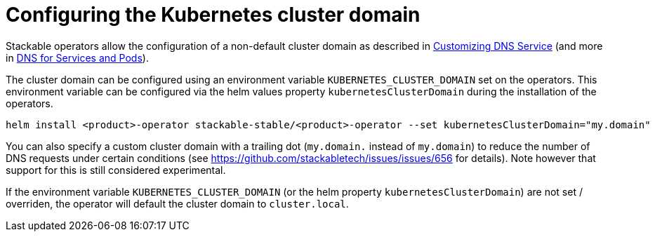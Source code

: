 = Configuring the Kubernetes cluster domain
:description: Configure Stackable operators to use a different cluster domain other than 'cluster.local'.
:dns-custom-nameservers: https://kubernetes.io/docs/tasks/administer-cluster/dns-custom-nameservers/
:dns-pod-service: https://kubernetes.io/docs/concepts/services-networking/dns-pod-service/

Stackable operators allow the configuration of a non-default cluster domain as described in {dns-custom-nameservers}[Customizing DNS Service] (and more in {dns-pod-service}[DNS for Services and Pods]).

The cluster domain can be configured using an environment variable `KUBERNETES_CLUSTER_DOMAIN` set on the operators.
This environment variable can be configured via the helm values property `kubernetesClusterDomain` during the installation of the operators.

```
helm install <product>-operator stackable-stable/<product>-operator --set kubernetesClusterDomain="my.domain"
```

You can also specify a custom cluster domain with a trailing dot (`my.domain.` instead of `my.domain`) to reduce the number of DNS requests under certain conditions (see https://github.com/stackabletech/issues/issues/656 for details). Note however that support for this is still considered experimental.

If the environment variable `KUBERNETES_CLUSTER_DOMAIN` (or the helm property `kubernetesClusterDomain`) are not set / overriden, the operator will default the cluster domain to `cluster.local`.
